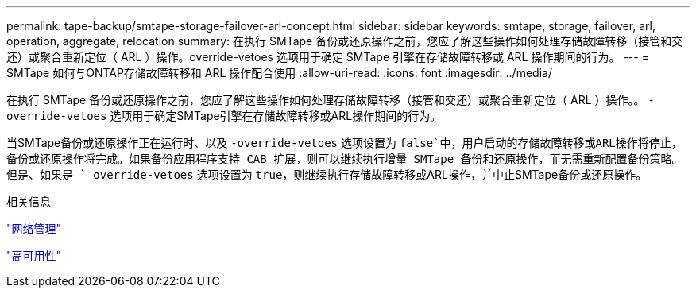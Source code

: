 ---
permalink: tape-backup/smtape-storage-failover-arl-concept.html 
sidebar: sidebar 
keywords: smtape, storage, failover, arl, operation, aggregate, relocation 
summary: 在执行 SMTape 备份或还原操作之前，您应了解这些操作如何处理存储故障转移（接管和交还）或聚合重新定位（ ARL ）操作。override-vetoes 选项用于确定 SMTape 引擎在存储故障转移或 ARL 操作期间的行为。 
---
= SMTape 如何与ONTAP存储故障转移和 ARL 操作配合使用
:allow-uri-read: 
:icons: font
:imagesdir: ../media/


[role="lead"]
在执行 SMTape 备份或还原操作之前，您应了解这些操作如何处理存储故障转移（接管和交还）或聚合重新定位（ ARL ）操作。。 `-override-vetoes` 选项用于确定SMTape引擎在存储故障转移或ARL操作期间的行为。

当SMTape备份或还原操作正在运行时、以及 `-override-vetoes` 选项设置为 `false`中，用户启动的存储故障转移或ARL操作将停止，备份或还原操作将完成。如果备份应用程序支持 CAB 扩展，则可以继续执行增量 SMTape 备份和还原操作，而无需重新配置备份策略。但是、如果是 `–override-vetoes` 选项设置为 `true`，则继续执行存储故障转移或ARL操作，并中止SMTape备份或还原操作。

.相关信息
link:../networking/networking_reference.html["网络管理"]

link:../high-availability/index.html["高可用性"]
